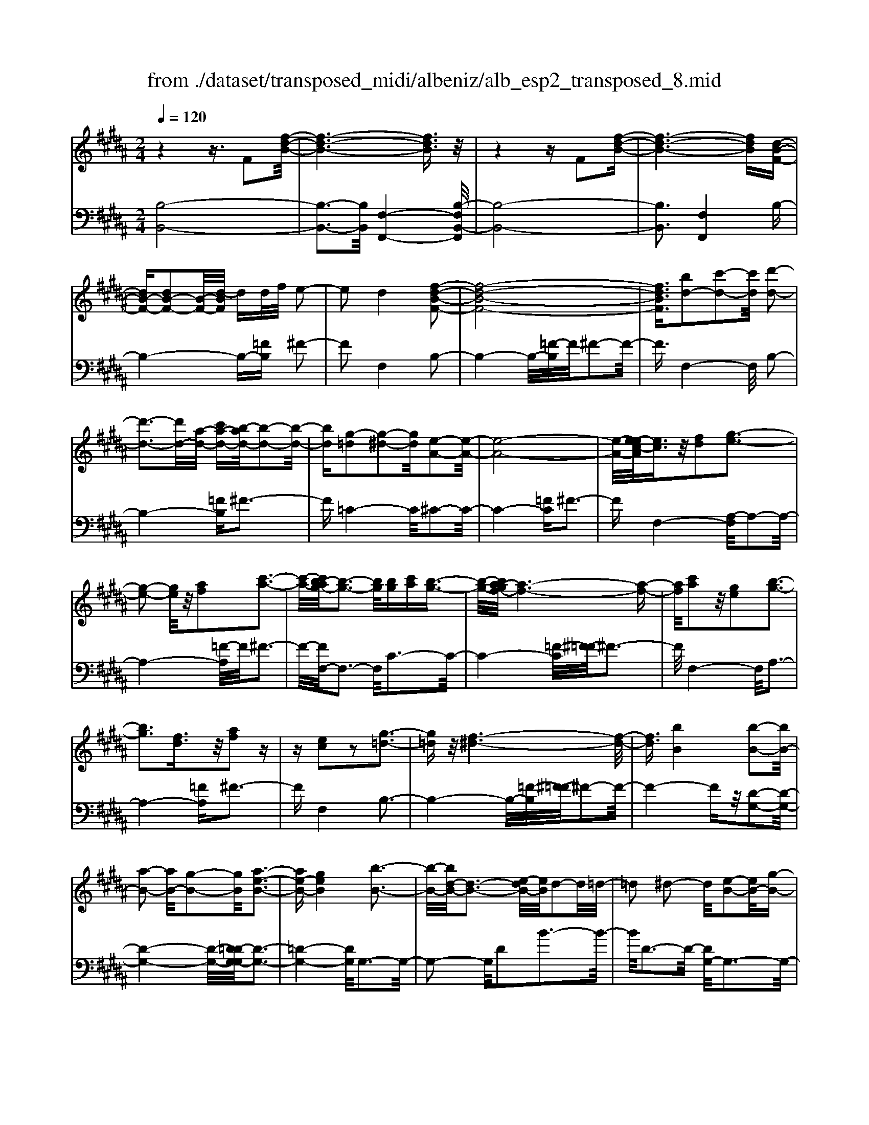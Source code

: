 X: 1
T: from ./dataset/transposed_midi/albeniz/alb_esp2_transposed_8.mid
M: 2/4
L: 1/16
Q:1/4=120
K:B % 5 sharps
V:1
%%MIDI program 0
z4 z3/2F2[f-d-B-]/2| \
[f-d-B-]6 [fdB]3/2z/2| \
z4 zF2[f-d-B-]| \
[f-d-B-]6 [fdB][d-B-F-]|
[dB-F-][dB-F-]2[B-F-]/2[d-BF]/2 dd/2f/2 e2-| \
e2 d4 [f-d-B-F-]2| \
[f-d-B-F-]8| \
[fdBF]3/2[bd-]2[c'-d-]2[c'd]/2 [d'-d-]2|
[d'-d-]3[d'd-]/2[a-d-]/2 [c'a-d-][b-ad-]/2[b-d-]2[b-d-]/2| \
[bd][g-=d]2[g-^d-]2[gd]/2[e-A-]2[e-A-]/2| \
[e-A-]8| \
[e-A-]/2[e-ec-A]/2[ec]3/2z/2[fd]2[g-e-]3|
[g-e-]2 [ge]/2z/2[af]2[c'-a-]3| \
[c'-a-]/2[c'b-ag-]/2[b-g-]3 [bg]/2[bg][c'a][b-g-]3/2| \
[b-g-]/2[ba-gf-]/2[a-f-]6[a-f-]| \
[af]/2[c'a]2z/2[ge]2[b-g-]3|
[bg]3[fd]3/2z/2[af]2z| \
z[ec]2z2[g-=d-]3| \
[g=d]z/2[f-^d-]6[f-d-]/2| \
[fd]3/2[bB]4[b-B-]2[bB-]/2|
[a-B-]2 [aB-]/2[g-B-]2[gB]/2[a-e-B-]3| \
[ae-B-][geB]4[b-B-]3| \
[b-B-]/2[bd-B-]/2[d-B-]3 [e-dB-]/2[eB]/2d2-d/2=d/2-| \
=d2 ^d2- d/2[e-B-]2[eB-]/2[g-B-]|
[gB-]3/2[b-B-]2[bB]/2 a4| \
g3-g/2-[b-gd-B-]/2 [b-d-B-]4| \
[b-d-B-]6 [bdB][d'-=f-]| \
[d'=f]3[d'-^f-]2[d'f]/2c'2-c'/2|
[a-e-]2 [ae]/2[b=f-]4[g-f-]3/2| \
[g=f]3[c'-^f-c-]3 [c'-f-c-]/2[c'a-f-c-]/2[a-f-c-]| \
[a-f-c-]2 [af-c-]/2[f-fd-cA-]/2[fd-A-]2[g-d-A-]2[gd-A-]/2[a-d-A-]/2| \
[adA]2 z/2[c'-f-B-]2[c'b-f-B-]/2[bf-B-]2[a-f-B-]|
[af-B-]3/2[fB]/2 [a=f-B-]4 [g-f-B-]2| \
[g=fB]2 [^f-A-]6| \
[fA]2 z6| \
z2 z/2[dB-F-]2[B-F-]/2[dB-F-]2[d-BF]/2d/2-|
d/2d/2f/2e4d2-d/2-| \
d3/2[f-d-B-F-]6[f-d-B-F-]/2| \
[f-d-B-F-]4 [fdBF][bd-]2[c'-d-]| \
[c'd]3/2d'4-d'3/2a/2-[c'-a-]/2|
[c'a]/2b4[g-=d]2[g-^d-]3/2| \
[gd][e-A-]6[e-A-]| \
[e-A-]4 [eA]/2[ec]2[=g-d-]3/2| \
[=gd]/2[^g-e-]4[ge]3/2 z/2[a-=g-]3/2|
[a=g]/2[c'-a-]3[c'-a-]/2 [c'b-ae-c-]/2[b-e-c-]3[bec]/2| \
z/2[b=g-d-c-]4[a-g-d-c-]3[a-g-d-c-]/2| \
[a=gdc]/2z4[gd-]2[=a-d-]3/2| \
[=ad-]/2d/2[^a-d-]4[ad-]3/2[b-d-]3/2|
[bd]/2[d'=g-]4[c'-g-]3[c'-g-]/2| \
[c'=g]/2[a^g-=d]4[b-g-^d-]3[b-g-d-]/2| \
[bgd]/2z3z/2 b4| \
[a-g-e-]2 [ag-e-]/2[c'-g-e-]2[c'g-e-]/2[d'-g-e-]2[d'g-e-]/2[c'-g-e-]/2|
[c'-g-e-]3[c'g-e-]/2[gge]4[b-g-d-]/2| \
[b-g-d-]8| \
[bg-d-]3[g-d-]/2[b-g-d-]3[b-gd]/2b/2[a-g-e-]/2| \
[a-g-e-]3/2[c'-ag-e-]/2 [c'g-e-]2 [g-e-]/2[d'-g-e-]2[d'g-e-]/2[c'-g-e-]|
[c'g-e-]3[gge]4[b-g-d-]| \
[b-g-d-]8| \
[b-g-d-]2 [bg-d-]/2[bgd]4[g-d-B-]3/2| \
[gd-B-][a-d-B-]2[ad-B-]/2[b-d-B-]2[bd-B-]/2 [g-d-B-]2|
[gd-B-]2 [ddB]4 [=g-d-A-]2| \
[=g-d-A-]8| \
[=gd-A-]3/2[d-A-]/2 [g-d-A-]3[g-dA]/2g/2 [=f-=d-]2| \
[=g-=f=d-]/2[g-d-]2[a-gd-]/2[a^g-d-]/2[gd-]2d/2 =g2-|
=g2 =f4 [a-g-d-A-]2| \
[a-=g-d-A-]8| \
[a=g-d-A-]3/2[ggdA]4[^g-=d-]2[gd-]/2| \
[a-=d-]2 [ad-]/2[d'-d-]2[d'd-]/2d/2-[=c'd-][d'd-][c'-d-]/2|
[=c'=d-]3/2[ad]4[=g-A-]2[g-A]/2| \
[=g-=c-]2 [g-c]/2[g-=d-]2[g-d]/2[g-c] [g-d]/2[g-c]3/2| \
[=gA]3[g-d-]2[gd]/2z/2 [^g-d-]2| \
[g-d=d-]/2[g-d]2g/2-[g-=c-]2[gc]/2[g-d-]2[g-d-]/2|
[g-=d]2 [gA]4 [=g-^d-]2| \
[=gd-]/2[^g-d-]2[gd-]/2[=a-d-]2[ad-]/2[^a-d-]3/2[=d'a-^d-]| \
[=c'-ad-]/2[c'-d-]2[c'd-]/2[ad]3 [g-=d-]2| \
[g=d-]/2[a-d-]2[ad-]/2[d'-d-]2[d'd-]/2[=c'd-][d'd-][c'-d-]/2|
[=c'=d-]3/2[ad-]4d/2 [=g-^d-A-]2| \
[=gdA]6 [f-d-B-]2| \
[fd-B-]/2[b-d-B-]2[bd-B-]/2[g-d-B-]2[gdB]/2[f-B-]2[fB-]/2| \
[e-B-]2 [eB-]/2[b-B-]2[bB]/2[=d-A-]3|
[=dA-][aA]4[^d-A-]3| \
[d-A-]4 [dA]3/2[d-=c-=A-]2[dc-A-]/2| \
[f-=c-=A-]2 [fc-A-]/2[e-c-A-]2[ecA]/2[d-G-]2[dG-]/2[^c-G-]/2| \
[cG-]2 [gG]3[c-A-]3|
[cA-]3/2[=d-A-]4[dA]3/2[^d-B-F-]| \
[dB-F-]3/2[d-B-F-]2[dB-F-]/2 [d-BF]/2dd/2 f/2e3/2-| \
e2- e/2d4-d/2[f-d-B-F-]| \
[f-d-B-F-]8|
[f-d-B-F-]2 [b-fd-dBF]/2[bd-]3/2 [c'-d-]2 [c'd]/2[d'-d-]3/2| \
[d'd-]4 [a-d-][c'ad-] [b-d-]2| \
[b-d]3/2[bg-=d-]/2 [g-d]3/2[g-^d-]2[gd]/2 [e-A-]2| \
[e-A-]8|
[eA]3/2[ec]2[fd]2z/2 [g-e-]2| \
[g-e-]3[ge]/2[af]2[c'-a-]2[c'-a-]/2| \
[c'a]3/2[b-g-]3[b-g-]/2[b-bg-g]/2[bg]/2 [c'a][b-g-]| \
[bg]3/2[a-f-]6[a-f-]/2|
[af]3/2[c'a]2[ge]2[b-g-]2[b-g-]/2| \
[b-g-]3[bg]/2z/2 [fd]3/2[af]2z/2| \
z3/2[ec]2z2z/2 [g-=d-]2| \
[g=d]2 [f-^d-]6|
[fd]2 [bB]4 [b-c-]2| \
[b-c]/2[b-=d-]2[b-d]/2[b-f-]2[b-f]/2[b-=g-]2[bg-]/2| \
[b-=g]b3/2c'2-c'/2[e'-f-]2[e'f-]/2[=d'-f-]/2| \
[=d'f-]2 [=a-f-]2 [af]/2f/2z/2=g/2 fe-|
e3/2=d2-d/2 z/2[=g-A-]2[g-A]/2[g-B-]| \
[=g-B]3/2[g-d-]2[g-d]/2 [g-e-]2 [ge-]/2[g-e]g/2-| \
=ga2-a/2[c'-d-]2[c'd-]/2 [b-d-]2| \
[bd-]/2[d-=d-]2[^d=d]/2^d3/2-[fd][e-B-]2[eB-]/2|
[d-B-]2 [dB]/2z/2[d-=c-=A-]2[dc-A-]/2[e-c-A-]2[ec-A-]/2| \
[f-=c-=A-]2 [fc-A-]/2[ec-A-]4[d-c-A-]3/2| \
[d-=c-=A-]2 [dc-A-]/2[cA]/2[d-G-]2[dG-]/2[g-G-]2[gG-]/2| \
G/2-[d-G-]2[d-G-]/2[dc-G-]/2[cG]4z/2|
z8| \
[e-A-]2 [e-A-]/2[ed-A-]/2[d-A-]2[dA-]/2A/2- [d-A-]2| \
[dA-]3[c-A-]4[c-A-]| \
[cA-]3/2A/2 z6|
z/2F2z/2[f-d-B-]4[f-d-B-]| \
[f-d-B-]4 [fdB]/2z3z/2| \
z4 F2- F/2[f-d-B-]3/2| \
[f-d-B-]8|
[fdB]2 [d-B-F-D-]6| \
[d-B-F-D-]8| \
[d-B-F-D-]4 [dBFD]3/2[b'-f'-b-]2[b'-f'-b-]/2|[b'-f'-b-]8|
[b'-f'-b-]8|[b'f'b]
V:2
%%clef bass
%%MIDI program 0
[B,-B,,-]8| \
[B,-B,,-]3[B,B,,]/2[F,-F,,-]4[B,-F,B,,-F,,]/2| \
[B,-B,,-]8| \
[B,B,,]3[F,F,,]4B,-|
B,4- B,-[=FB,] ^F2-| \
F2 F,4 B,2-| \
B,4- B,/2-[=F-B,]/2F/2^F2-F/2-| \
F3/2F,4-F,/2 B,2-|
B,4- [=FB,]^F3-| \
F=C4-C/2^C2-C/2-| \
C4- [=FC]^F3-| \
FF,4-[A,-F,]/2A,2-A,/2-|
A,4- [=F-A,]/2F/2^F3-| \
F/2-[FF,-]/2F,3- F,/2C3-C/2-| \
C4- [=F-C]/2[^F-=F]/2^F3-| \
F/2F,4-F,/2A,3-|
A,4- [=FA,]^F3-| \
FF,4B,3-| \
B,4- B,/2-[=F-B,]/2[^F-=F]/2^F2-F/2-| \
F4- Fz/2[D-G,-]2[D-G,-]/2|
[D-G,-]4 [D-G,-]/2[D=D-G,-G,]/2[D-G,-]3| \
[=D-G,-]4 [DG,]/2G,3-G,/2-| \
G,2- G,/2D2B3-B/2-| \
B/2D3-D/2- [DG,-]/2G,3-G,/2-|
G,3/2z/2 E3/2-[B-E]/2 B3-B/2E/2-| \
E3-E/2G,2-G,/2 =D2-| \
=D/2^D2-D/2G4B-| \
B3A4-A|
=G2- G/2^G4B3/2-| \
B3A4-A-| \
A2- A/2-[AD-]/2D4-D-| \
D2 z/2[=D-G,-]4[D-G,-]3/2|
[=DG,]2 C,4 C2-| \
C2 F,2- F,/2z/2=F2-F/2^F/2-| \
F-[AF] G4 F2-| \
F2- F/2B,4-B,3/2-|
B,/2-[=FB,]^F4F,2-F,/2-| \
F,3/2B,6-B,/2-| \
[=F-B,]/2F/2^F4F,3-| \
F,3/2B,6-[=F-B,-]/2|
[=FB,]/2^F4=C3-C/2-| \
=C^C6-C/2-[=G-C-]/2| \
[=GC]/2^G4E2C3/2-| \
C/2A,4-A,3/2 z/2G3/2-|
G/2e3-e/2- [eG-]/2G3-G/2| \
z/2D,6-D,-[=D-^D,-]/2| \
[=D^D,]/2D4c2F3/2-| \
F/2[d-=G-]6[dG]3/2|
z/2D6-D3/2-| \
D/2G,6-[D-G,-]3/2| \
[DG,-]/2[B-G,-]3[BG,-]/2 [DG,]4| \
G,4- G,3/2-[EG,-]2[A-G,-]/2|
[A-G,-]3[AG,-]/2[EG,]4G,/2-| \
G,2- [=D-G,-]2 [DG,-]/2G,/2-[^D-G,-]3/2[FDG,-][E-G,-]/2| \
[E-G,-]3[EG,-]/2[D-G,-]3[D-G,]/2D/2G,/2-| \
G,4- G,-[EG,-]2[A-G,-]|
[AG,-]3[EG,]4G,-| \
G,3/2-[=D-G,-]2[DG,-]/2 [^D-G,-]2 [F-DG,-]/2[FE-G,-]/2[E-G,-]| \
[E-G,-]2 [EG,-]/2[DG,]4=F,3/2-| \
=F,4- [A,F,-]2 [B,-F,-]2|
[B,=F,-]2 [FF,]4 A,,2-| \
A,,/2z/2=A,2>^A,2=D =C2-| \
=C2 A,4 [G-A,-]2| \
[GA,-]/2[A-A,-]2[=dAA,-][=c-A,-]2[cA,-]/2 [A-A,-]2|
[AA,-]2 [GA,]4 D,2-| \
D,4- D,-[=A,D,-] [^A,-D,-]2| \
[A,D,-]2 [A-D,-]3[A-D,]/2A/2 D,2-| \
D,3-D,/2-[A,D,-]2[G-D,-]2[G-D,-]/2|
[GD,]3/2D4D,2-D,/2-| \
D,3-D,/2-[A,D,-]2[=G-D,-]2[G-D,-]/2| \
[=G-D,]3/2G/2 A,4 D,2-| \
D,4- [A,D,-]2 [=F-D,-]2|
[=F-D,]2 [FA,-]/2A,3-A,/2 z/2D,3/2-| \
D,3-D,/2-[A,D,-]2[=G-D,-]2[G-D,-]/2| \
[=GD,]2 D4 D,2-| \
D,4- [A,D,-]2 [G-D,-]2|
[G-D,]3/2G/2 D4 D,2-| \
D,6 [=A-B,-]2| \
[=A-B,-]4 [AB,]3/2z/2 [A-E-]2| \
[=A-E-]2 [A-E-]/2[AG-E-]/2[GE-]2E/2[G-^A,-]2[G-A,-]/2|
[G-A,-]4 [G-A,-][G=G-D-A,]/2[G-D-]2[G-D-]/2| \
[=G-D-]4 [GD]3/2[F-^G,-]2[F-G,-]/2| \
[F-G,-]4 [FG,][F-C-]3| \
[FC-]2 [EC]3[E-F,-]3|
[E-F,-]6 [EF,]B,,-| \
B,,4- B,,3/2-[=FB,,]^F3/2-| \
F2- F/2F,4-F,/2B,,-| \
B,,4- B,,-[=FB,,] ^F2-|
F2 F,4- F,/2B,3/2-| \
B,4- B,-[=F-B,]/2[^F-=F]/2 ^F2-| \
F3/2=C4-C/2 ^C2-| \
C4- C/2-[=FC]^F2-F/2-|
F3/2F,4-[A,-F,]/2 A,2-| \
A,4- A,/2-[=F-A,]/2F/2^F2-F/2-| \
F3/2F,3-F,/2-[C-F,]/2C2-C/2-| \
C4- C/2-[=F-C]/2F/2^F2-F/2-|
F3/2F,4-[A,-F,]/2 A,2-| \
A,4- A,/2-[=FA,]^F2-F/2-| \
F3/2F,4z/2 B,2-| \
B,4- B,-[=FB,] ^F2-|
F2 D2 B,2 =G,2-| \
=G,3-G,/2=D2B2-B/2-| \
B=D4D,3-| \
=D,2- D,/2z/2G,3/2-[=A,-G,]/2A,3-|
=A,/2F4E,3-E,/2-| \
E,2 B,2 =G3-G/2B,/2-| \
B,3-B,/2B,,4-B,,/2-| \
B,,2 =F,^F,2-F,/2=G2-G/2|
F2- F/2z/2[F-G,-]4[F-G,-]| \
[F-G,-]8| \
[FG,]3[F-C-]4[F-C-]| \
[FC-]3[E-C-]4[EC]/2z/2|
z4 zF,3-| \
[=G-F,-]2 [G-F,-]/2[GF-F,-]/2[F-F,-]2[FF,-]/2F,/2- [F-F,-]2| \
[FF,-]3[E-F,-]4[E-F,-]| \
[EF,]3/2B,,6-B,,/2-|
B,,6- B,,F,,-| \
F,,4- F,,/2B,,3-B,,/2-| \
B,,8-| \
B,,3-B,,/2F,,4-F,,/2-|
F,,3/2[B,-F,-B,,-]6[B,-F,-B,,-]/2| \
[B,-F,-B,,-]8| \
[B,-F,-B,,-]4 [B,F,B,,][d'-f-B-]3|[d'-f-B-]8|
[d'-f-B-]8|[d'fB]/2
